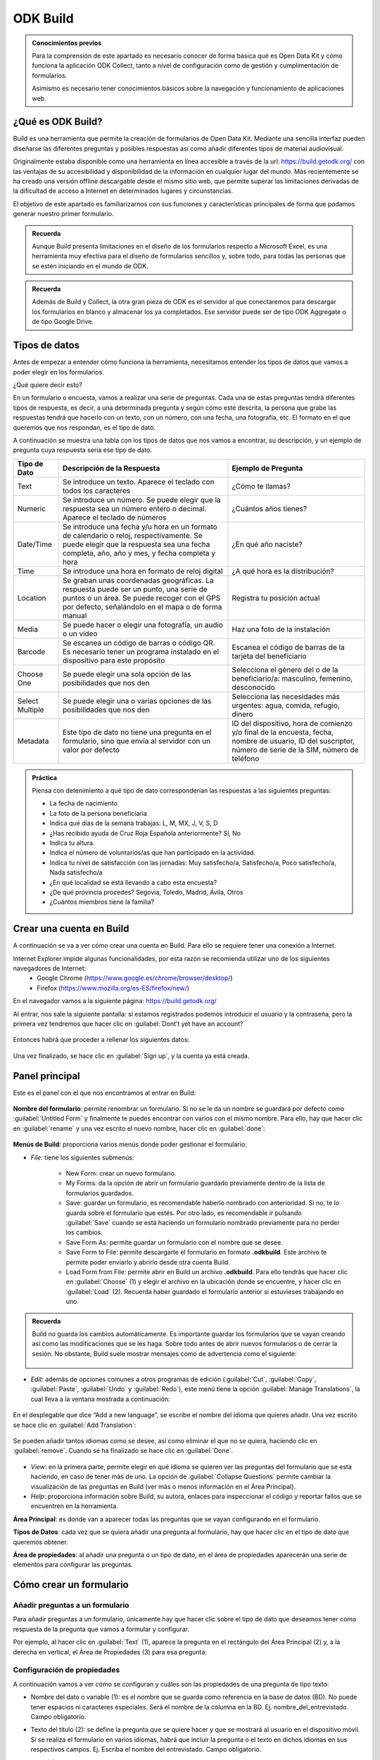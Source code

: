 ODK Build
=========

.. admonition:: Conocimientos previos

	Para la comprensión de este apartado es necesario conocer de forma básica qué es Open Data Kit y cómo funciona la aplicación ODK Collect, tanto a nivel de configuración como de gestión y cumplimentación de formularios.
	
	Asimismo es necesario tener conocimientos básicos sobre la navegación y funcionamiento de aplicaciones web.

¿Qué es ODK Build?
------------------

Build es una herramienta que permite la creación de formularios de Open Data Kit.
Mediante una sencilla interfaz pueden diseñarse las diferentes preguntas y posibles respuestas así como añadir diferentes tipos de material audiovisual.

Originalmente estaba disponible como una herramienta en línea accesible a través de la url: https://build.getodk.org/ con las ventajas de su accesibilidad y disponibilidad de la información en cualquier lugar del mundo.
Más recientemente se ha creado una versión offline descargable desde el mismo sitio web, que permite superar las limitaciones derivadas de la dificultad de acceso a Internet en determinados lugares y circunstancias.

El objetivo de este apartado es familiarizarnos con sus funciones y características principales de forma que podamos generar nuestro primer formulario.

.. admonition:: Recuerda

	Aunque Build presenta limitaciones en el diseño de los formularios respecto a Microsoft Excel, es una herramienta muy efectiva para el diseño de formularios sencillos y, sobre todo, para todas las personas que se estén iniciando en el mundo de ODK.

.. admonition:: Recuerda

	Además de Build y Collect, la otra gran pieza de ODK es el servidor al que conectaremos para descargar los formularios en blanco y almacenar los ya completados. Ese servidor puede ser de tipo ODK Aggregate o de tipo Google Drive.

Tipos de datos
--------------

Antes de empezar a entender cómo funciona la herramienta, necesitamos entender los tipos de datos que vamos a poder elegir en los formularios.

¿Qué quiere decir esto?

En un formulario o encuesta, vamos a realizar una serie de preguntas.
Cada una de estas preguntas tendrá diferentes tipos de respuesta, es decir, a una determinada pregunta y según cómo esté descrita, la persona que grabe las respuestas tendrá que hacerlo con un texto, con un número, con una fecha, una fotografía, etc.
El formato en el que queremos que nos respondan, es el tipo de dato.

A continuación se muestra una tabla con los tipos de datos que nos vamos a encontrar, su descripción, y un ejemplo de pregunta cuya respuesta sería ese tipo de dato.

.. list-table::
   :header-rows: 1
   :widths: auto

   * - Tipo de Dato
     - Descripción de la Respuesta
     - Ejemplo de Pregunta
   * - Text
     - Se introduce un texto. Aparece el teclado con todos los caracteres
     - ¿Cómo te llamas?
   * - Numeric
     - Se introduce un número. Se puede elegir que la respuesta sea un número entero o decimal. Aparece el teclado de números
     - ¿Cuántos años tienes?
   * - Date/Time
     - Se introduce una fecha y/u hora en un formato de calendario o reloj, respectivamente. Se puede elegir que la respuesta sea una fecha completa, año, año y mes, y fecha completa y hora
     - ¿En qué año naciste?
   * - Time
     - Se introduce una hora en formato de reloj digital
     - ¿A qué hora es la distribución?
   * - Location
     - Se graban unas coordenadas geográficas. La respuesta puede ser un punto, una serie de puntos o un área. Se puede recoger con el GPS por defecto, señalándolo en el mapa o de forma manual
     - Registra tu posición actual
   * - Media
     - Se puede hacer o elegir una fotografía, un audio o un vídeo
     - Haz una foto de la instalación
   * - Barcode
     - Se escanea un código de barras o código QR. Es necesario tener un programa instalado en el dispositivo para este propósito
     - Escanea el código de barras de la tarjeta del beneficiario
   * - Choose One
     - Se puede elegir una sola opción de las posibilidades que nos den
     - Selecciona el género del o de la beneficiario/a: masculino, femenino, desconocido
   * - Select Multiple
     - Se puede elegir una o varias opciones de las posibilidades que nos den
     - Selecciona las necesidades más urgentes: agua, comida, refugio, dinero
   * - Metadata
     - Este tipo de dato no tiene una pregunta en el formulario, sino que envía al servidor con un valor por defecto
     - ID del dispositivo, hora de comienzo y/o final de la encuesta, fecha, nombre de usuario, ID del suscriptor, número de serie de la SIM, número de teléfono

.. admonition:: Práctica
	
	Piensa con detenimiento a qué tipo de dato corresponderían las respuestas a las siguientes preguntas:
	
	- La fecha de nacimiento
	- La foto de la persona beneficiaria
	- Indica qué días de la semana trabajas: L, M, MX, J, V, S, D
	- ¿Has recibido ayuda de Cruz Roja Española anteriormente? Sí, No
	- Indica tu altura.
	- Indica el número de voluntarios/as que han participado en la actividad.
	- Indica tu nivel de satisfacción con las jornadas: Muy satisfecho/a, Satisfecho/a, Poco satisfecho/a, Nada satisfecho/a
	- ¿En qué localidad se está llevando a cabo esta encuesta?
	- ¿De qué provincia procedes? Segovia, Toledo, Madrid, Ávila, Otros
	- ¿Cuántos miembros tiene la familia?

Crear una cuenta en Build
-------------------------

A continuación se va a ver cómo crear una cuenta en Build.
Para ello se requiere tener una conexión a Internet.

Internet Explorer impide algunas funcionalidades, por esta razón se recomienda utilizar uno de los siguientes navegadores de Internet:
    • Google Chrome (https://www.google.es/chrome/browser/desktop/) 
    • Firefox (https://www.mozilla.org/es-ES/firefox/new/) 

En el navegador vamos a la siguiente página: https://build.getodk.org/

Al entrar, nos sale la siguiente pantalla: si estamos registrados podemos introducir el usuario y la contraseña, pero la primera vez tendremos que hacer clic en :guilabel:`Dont’t yet have an account?`

.. figure:: /media/build_signin.jpg
   :align: center

Entonces habrá que proceder a rellenar los siguientes datos:

.. figure:: /media/build_signin2.jpg
   :align: center

Una vez finalizado, se hace clic en :guilabel:`Sign up`, y la cuenta ya está creada.

Panel principal
---------------

Este es el panel con el que nos encontramos al entrar en Build:

.. figure:: /media/build_panel.jpg
   :align: center

**Nombre del formulario**: permite renombrar un formulario. Si no se le da un nombre se guardará por defecto como :guilabel:`Untitled Form` y finalmente te puedes encontrar con varios con el mismo nombre. Para ello, hay que hacer clic en :guilabel:`rename` y una vez escrito el nuevo nombre, hacer clic en :guilabel:`done`:

.. figure:: /media/build_nombre.jpg
   :align: center

**Menús de Build**: proporciona varios menús donde poder gestionar el formulario:

- *File*: tiene los siguientes submenús:

	- New Form: crear un nuevo formulario.
    	- My Forms: da la opción de abrir un formulario guardado previamente dentro de la lista de formularios guardados.
    	- Save: guardar un formulario, es recomendable haberlo nombrado con anterioridad. Si no, te lo guarda sobre el formulario que estés. Por otro lado, es recomendable ir pulsando :guilabel:`Save` cuando se está haciendo un formulario nombrado previamente para no perder los cambios.
    	- Save Form As: permite guardar un formulario con el nombre que se desee.
    	- Save Form to File: permite descargarte el formulario en formato **.odkbuild**. Este archivo te permite poder enviarlo y abrirlo desde otra cuenta Build.
    	- Load Form from File: permite abrir en Build un archivo **.odkbuild**. Para ello tendrás que hacer clic en :guilabel:`Choose` (1) y elegir el archivo en la ubicación donde se encuentre, y hacer clic en :guilabel:`Load` (2). Recuerda haber guardado el formulario anterior si estuvieses trabajando en uno.

.. figure:: /media/build_loadform.jpg
   :align: center

    	- Upload Form to Aggregate: permite exportar el formulario en blanco que se ha creado, directamente a Aggregate. Se verá en el apartado :guilabel:`Exportar un formulario`.
    	- Export to XML: permite descargar el formulario en formato XML.
    	- Export to XLSForm: permite descargar el formulario con extensión **.xlsx** (Microsoft Excel), que posibilita hacer formularios más complejos y versátiles.

.. admonition:: Recuerda

	Build no guarda los cambios automáticamente. Es importante guardar los formularios que se vayan creando así como las modificaciones que se les haga. Sobre todo antes de abrir nuevos formularios o de cerrar la sesión. No obstante, Build suele mostrar mensajes como de advertencia como el siguiente:
	
	.. figure:: /media/build_aviso.jpg
		:align: center

- *Edit*: además de opciones comunes a otros programas de edición (:guilabel:`Cut`, :guilabel:`Copy`, :guilabel:`Paste`, :guilabel:`Undo` y :guilabel:`Redo`), este menú tiene la opción :guilabel:`Manage Translations`, la cual lleva a la ventana mostrada a continuación:

.. figure:: /media/build_manage_translations.jpg
   :align: center

En el desplegable que dice “Add a new language”, se escribe el nombre del idioma que quieres añadir.
Una vez escrito se hace clic en :guilabel:`Add Translation`:

.. figure:: /media/build_add_translation.jpg
   :align: center

Se pueden añadir tantos idiomas como se desee, así como eliminar el que no se quiera, haciendo clic en :guilabel:`remove`.
Cuando se ha finalizado se hace clic en :guilabel:`Done`.

.. figure:: /media/build_manage_translations_done.jpg
   :align: center

- *View*: en la primera parte, permite elegir en qué idioma se quieren ver las preguntas del formulario que se está haciendo, en caso de tener más de uno. La opción de :guilabel:`Collapse Questions` permite cambiar la visualización de las preguntas en Build (ver más o menos información en el Área Principal).
- *Help*: proporciona información sobre Build, su autora, enlaces para inspeccionar el código y reportar fallos que se encuentren en la herramienta.

**Área Principal**: es donde van a aparecer todas las preguntas que se vayan configurando en el formulario.

**Tipos de Datos**: cada vez que se quiera añadir una pregunta al formulario, hay que hacer clic en el tipo de dato que queremos obtener.

**Área de propiedades**: al añadir una pregunta o un tipo de dato, en el área de propiedades aparecerán una serie de elementos para configurar las preguntas.

Cómo crear un formulario
------------------------

Añadir preguntas a un formulario
^^^^^^^^^^^^^^^^^^^^^^^^^^^^^^^^

Para añadir preguntas a un formulario, únicamente hay que hacer clic sobre el tipo de dato que deseamos tener como respuesta de la pregunta que vamos a formular y configurar.

Por ejemplo, al hacer clic en :guilabel:`Text` (1), aparece la pregunta en el rectángulo del Área Principal (2) y, a la derecha en vertical, el Área de Propiedades (3) para esa pregunta: 

.. figure:: /media/build_add_question.jpg
   :align: center

Configuración de propiedades
^^^^^^^^^^^^^^^^^^^^^^^^^^^^

A continuación vamos a ver cómo se configuran y cuáles son las propiedades de una pregunta de tipo texto:

- Nombre del dato o variable (1): es el nombre que se guarda como referencia en la base de datos (BD). No puede tener espacios ni caracteres especiales. Será el nombre de la columna en la BD. Ej. nombre_del_entrevistado. Campo obligatorio.
- Texto del título (2): se define la pregunta que se quiere hacer y que se mostrará al usuario en el dispositivo móvil. Si se realiza el formulario en varios idiomas, habrá que incluir la pregunta o el texto en dichos idiomas en sus respectivos campos. Ej. Escriba el nombre del entrevistado. Campo obligatorio.
- Pista (3): ayuda adicional o aclaración para entender la pregunta que se muestra al usuario en el dispositivo móvil. Ej. Nombre y apellido. Campo recomendado.
- Valor por defecto (4): este texto será la respuesta por defecto a menos que el usuario la modifique. Ej. Juan Valdez. Rara vez utilizado.
- Solo lectura (5): el usuario no puede introducir datos, sólo leer lo que dice el texto o pregunta. Rara vez utilizado.
- Requerido (6): si se marca esta casilla, el usuario no puede pasar a la siguiente pregunta a menos que la pregunta actual sea respondida. Opcional.
- Longitud (7): el usuario no puede pasar a la siguiente pregunta a menos que la respuesta de la pregunta actual tenga una cantidad específica de caracteres:
	- Mínimo. La cantidad mínima de caracteres requerida.
	- Máximo. La cantidad máxima de caracteres aceptada.
	Ej. Mínimo 5, Máximo 10: la respuesta debe tener entre 6 y 9 caracteres. Si se seleccionan las opciones :guilabel:`incluyente` la respuesta debe tener entre 5 y 10 caracteres. Opcional.
- Texto inválido (8): mensaje que se muestra si no se cumple la longitud establecida anteriormente. A veces esta opción no funciona adecuadamente.

.. figure:: /media/build_properties_area.jpg
   :align: center

Posteriormente se ofrecen opciones avanzadas:

- Mostrar pregunta si (9): condición que debe cumplirse en una pregunta previa para que ésta se muestre.
- Condición (10): se impone una restricción o limitación al dato que se introduce.
- Cálculo (11): permite realizar un cálculo dentro del propio formulario basado en valores registrados en preguntas previas.

.. figure:: /media/build_properties_area_advanced.jpg
   :align: center

A continuación se muestra un ejemplo de cómo se muestra una pregunta en ODK Collect y en el servidor (ODK Aggregate o Google Drive), según la configuración en Build.
Observa con detenimiento cómo se refleja la variable (1), el texto del título (2) y la pista (3).

.. figure:: /media/build_question_example.jpg
   :align: center

Según los tipos de preguntas, hay algunas particularidades:

- Con algunos tipos de preguntas aparecerá una nueva propiedad, :guilabel:`Kind`, esto mostrará subtipos de formato en los que se pide introducir esa respuesta en el formulario en ODK Collect; se elige según conveniencia. En caso de no seleccionar ninguno aparecerá el que esté seleccionado por defecto:

.. list-table::
   :header-rows: 1
   :widths: auto

   * - Tipo de Dato
     - Opciones de Kind
     - Descripción
   * - Numeric
     - Integer / Decimal
     - **Integer**: sólo se puede introducir un número entero. **Decimal**: se puede introducir un número decimal o entero.
   * - Date/Time
     - Full Date / Year and Month / Year / Full Date and Time
     - **Full Date**: se pide introducir una fecha completa, es decir, día, mes y año. **Year and Month**: se pide introducir año y mes. **Year**: se pide introducir el año. **Full Date and Time**: se pide introducir fecha complete y una hora.
   * - Location 
     - Point / Path / Shape
     - **Point**: se pide que se introduzca la localización en un punto. **Path**: se pide que se introduzca varias localizaciones formando un camino. **Shape**: se pide que se introduzca varias localizaciones formando una forma cerrada.
   * - Media
     - Image / Audio / Video
     - **Image**: el formulario pide una imagen de archivo o nueva. **Audio**: el formulario pide un audio de archivo o nuevo. **Video**: el formulario pide un video de archivo o nuevo.
   * - Metadata
     - Device ID / Start Time / End Time / Today / Username / Suscriber ID / SIM Serial / Phone Number
     - **Device ID**: se graba automáticamente el ID del dispositivo. **Start Time**: se graba automáticamente la hora de comienzo de la encuesta. **End Time**: se graba automáticamente la hora de finalización de la encuesta. **Today**: se graba automáticamente el día. **Username**: se graba automáticamente el nombre del usuario del dispositivo. **Subscriber ID**: se graba automáticamente el ID del suscriptor. **SIM Serial**: se graba automáticamente el número de serie de la SIM. **Phone Number**: se graba automáticamente el número de teléfono. Estos datos se grabarán si están disponibles en el dispositivo. Puede que no todos se puedan; dependerá del dispositivo y de si se tiene SIM o no.

- En otras preguntas aparece una opción que es :guilabel:`Style`:

.. list-table::
   :header-rows: 1
   :widths: auto

   * - Tipo de Dato
     - Opciones de Style
     - Descripción
   * - Location 
     - Default (GPS) / Show Map (GPS) / Manual (No GPS)
     - **Default (GPS)**: al solicitar la localización en el formulario, toma los datos del sensor de GPS del dispositivo. **Show Map (GPS)**: al solicitar la localización se muestra el punto del GPS sobre el mapa. **Manual (No GPS)**: al solicitar la localización se muestra el punto del GPS sobre el mapa, pudiendo grabar ese punto u otro seleccionado manualmente sobre el mapa.
   * - Choose One & Select Multiple 
     - Default / Minimal (spinner) / Table / Horizontal Layout
     - **Default**: en el formulario aparecen todas las opciones. **Minimal (spinner)**: en el formulario las opciones aparecen en un desplegable. **Table**: no funciona correctamente. **Horizontal Layout**: se supone que las opciones aparecen de forma horizontal, pero no funciona correctamente.

- En el caso de :guilabel:`Choose One` o :guilabel:`Select Multiple` hay que añadir las opciones, y para ello hay dos formas posibles en el Área de Propiedades:

	- Haciendo clic en :guilabel:`Add Option` en el Área de Propiedades para configurar cada una de las opciones que quieras añadir.

	.. figure:: /media/build_add_option.jpg
   		:align: center


	- Haciendo clic en :guilabel:`bulk edit` en el Área de Propiedades y rellenar en cada línea las dos columnas para cada una de las opciones que se quiera añadir.

	.. figure:: /media/build_add_option2.jpg
   		:align: center

Para ambos casos:

- En el o los idiomas que se hayan elegido; :guilabel:`English` y/o :guilabel:`Spanish`, etc., se pone el texto de la opción como se quiere que aparezca en el formulario al leer la pregunta.
- El campo :guilabel:`Underlying Value` hace referencia a cómo queremos que se guarde esa opción en la base de datos de Aggregate. El texto que se introduzca no puede tener ni espacios ni caracteres especiales.

.. admonition:: Presta atención

	Es muy importante rellenar todos los campos que se generan según el número de opciones e idiomas que se añadan, incluido el :guilabel:`Underlying Value`. Si hay algún error o falta algún campo, se pondrá la pregunta en rojo indicando que hay un error. El texto que se introduzca en :guilabel:`Underlying Value` no puede tener ni espacios ni caracteres especiales, sí se pueden utilizar guiones bajos en lugar de espacios.

A continuación se muestra un ejemplo:

.. figure:: /media/build_add_option3.jpg
   :align: center

En caso de haber hecho clic en :guilabel:`bulk edit` se vería la siguiente pantalla con los datos incluidos:

.. figure:: /media/build_add_option4.jpg
   :align: center

A continuación podemos ver cómo queda reflejado en ODK Collect, Aggregate y Google Sheets.

.. figure:: /media/build_add_option5.jpg
   :align: center

Subir al servidor
-----------------

Una vez que tenemos el formulario finalizado, hay varias formas de subirlo al servidor:

Desde Build 
^^^^^^^^^^^

Permite subir el formulario en blanco que se ha creado, directamente al servidor Aggregate.
Para ello, hay que introducir la dirección o URL del servidor, el usuario y la contraseña correspondiente, y pulsar :guilabel:`Export`:

.. figure:: /media/build_upload.jpg
   :align: center

En caso de ser correcta la subida al servidor, aparece la siguiente pantalla o aviso en la parte inferior derecha de la pantalla:

.. figure:: /media/build_upload_success.jpg
   :align: center

En caso de haber algún error en los datos de conexión aparece el siguiente aviso:

.. figure:: /media/build_upload_error.jpg
   :align: center

Si es un error en el diseño del formulario el error es del tipo:

.. figure:: /media/build_upload_error2.jpg
   :align: center

.. admonition:: Presta atención

	En caso de que haya algún error de diseño, consulta el último apartado de esta sección: :guilabel:`Validar un Formulario`.

Desde Aggregate
^^^^^^^^^^^^^^^

Se necesita tener el formulario en blanco en el formato XML.

Para obtener el formulario en este formato, hay que ir al menú :guilabel:`File` de Build y hacer clic en :guilabel:`Export to XML`.
Esto permite descargar el formulario en formato XML al ordenador (generalmente a la carpeta :guilabel:`Descargas` o :guilabel:`Downloads`).

Google Drive
^^^^^^^^^^^^

También es posible utilizar Google Drive para alojar las diferentes respuestas al formulario en una hoja de cálculo, en formato Sheets de Google.
Este procedimiento, que comienza una vez exportamos el formulario a Excel, será descrito en el siguiente apartado.

.. admonition:: Práctica

	Observa la siguiente tabla y crea el formulario usando Build.
	
.. list-table::
   :header-rows: 1
   :widths: auto

   * - Tipo de Dato
     - Nombre del dato
     - Texto del título
     - Consejo
     - Requerido
     - Rango mín-máx
     - Opciones
   * - Texto
     - nombre
     - Nombre del entrevistado
     - Nombre y apellido
     - Sí
     - 
     - 
   * - Número
     - edad
     - Edad del entrevistado
     - 
     - 
     - 18 - 99
     - 
   * - Fecha
     - fecha
     - ¿Qué día es hoy?
     - 
     - 
     - 
     - 
   * - GPS
     - gps
     - Registra tus coordenadas GPS
     - 
     - 
     - 
     - 
   * - Multimedia
     - foto
     - Foto del entrevistado
     - Toma la foto en formato horizontal
     -
     -
     -
   * - Selección única
     - genero
     - Género del entrevistado
     - 
     - Sí
     - Masculino, femenino
     - 
   * - Selección múltiple
     - necesidades
     - Necesidades urgentes
     - Selecciona todas las que apliquen
     - 
     - 
     - Agua, comida, albergue
	
Grupos de preguntas
-------------------

En Build se pueden agrupar preguntas.
Esto significa que se pueden asociar preguntas bajo un mismo nombre.
Por ejemplo se puede crear un grupo que se llame :guilabel:`Datos Personales` y englobar ahí todas las preguntas que sean sobre los datos personales que se recogen de un/una beneficiario/a.
Además, las preguntas de un grupo, se pueden mostrar en una misma pantalla.
Para ello, en Build, hay que pulsar en :guilabel:`Group` en el panel de Tipo de datos:

.. figure:: /media/build_question_groups0.JPG
   :align: center

Aparece la siguiente pantalla y al igual que para las preguntas, hay que dar un nombre al grupo (1) (si no se pone, no aparece en el formulario y no podemos saber a qué hacen referencia esas preguntas), y un nombre para la base de datos (1).
Además, si se quiere que las preguntas aparezcan en la misma pantalla hay que hacer clic en la casilla :guilabel:`Display On One Screen` (2).
Si se quiere que el grupo de preguntas se repita tantas veces como se desee hay que hacer clic en :guilabel:`Looped` (2), aunque no se recomienda porque se crean Excels adicionales y su análisis es más complejo.

.. figure:: /media/build_question_groups1.JPG
   :align: center
  
A continuación, se arrastran las preguntas que se quieran dentro del recuadro verde para incluirlas preguntas dentro del grupo (1) y se hace clic en :guilabel:`Display On One Screen` (2):

.. figure:: /media/build_question_groups2.JPG
   :align: center

.. figure:: /media/build_question_groups3.JPG
   :align: center

Así es como se ve el grupo en ODK Collect (1) y lo que se obtiene en Aggregate (2):

.. figure:: /media/build_question_groups4.jpg
   :align: center

Como se puede ver en la imagen de Aggregate anterior, el nombre de las columnas de las preguntas que estén dentro de un grupo seguirán la siguiente estructura: 

:guilabel:`Nombre_del_grupo:nombre_pregunta`.

Como puede verse en la imagen inferior, en Google Drive se antepone, además, el nombre del formulario, cada elemento separado por un guión:

.. figure:: /media/build_question_groups5.jpg
   :align: center

.. admonition:: Práctica

	Modifica el formulario para que las preguntas se puedan ver en una única pantalla.
	En el siguiente apartado usaremos Google Drive para alojar el formulario en blanco y las respuestas.
 
Validar un formulario
---------------------

Generalmente, si un formulario contiene errores es por alguna de las siguientes razones:

- Hay espacios o caracteres especiales en el :guilabel:`Name` o :guilabel:`Data Name` de preguntas o grupos.
- No se ha añadido el :guilabel:`Caption Text` o el texto de alguna pregunta.
- No se han incluido por cada una de las opciones que se introduzcan todos los campos: :guilabel:`Underlying Value` y las opciones en los idiomas que se hayan seleccionado.

En caso de no tratarse de ninguna de estas opciones, se puede utilizar el programa ODK Validate para comprobar errores.
Para ello necesitamos:

- En Build, descarga el formulario en formato XML siguiendo las indicaciones que se han dado anteriormente.
- Asegúrate de tener Java actualizado en tu PC. Accede a https://java.com/es/download/ie_manual.jsp para verificar tu instalación.
- Descarga el programa Validate: https://github.com/opendatakit/validate/releases/latest

.. figure:: /media/build_validate_download.jpg
   :align: center
   
- Abre el programa :guilabel:`Validate` haciendo doble clic sobre el fichero .jar descargado. Haz clic en :guilabel:`Choose File…`.

.. figure:: /media/build_validate_choosefile.jpg
   :align: center

- A continuación selecciona el formulario en formato XML que nos hemos descargado previamente y se hace clic en :guilabel:`Abrir`:

.. figure:: /media/build_validate_open.jpg
   :align: center

La siguiente pantalla mostrará errores si los hubiese o nos dirá que el formulario es válido: 

.. figure:: /media/build_validate_results.jpg
   :align: center

Resumen y próximo pasos
^^^^^^^^^^^^^^^^^^^^^^^

En este apartado se ha explicado cómo hacer uso de Build para la creación y exportación de formularios ODK así como el procedimiento para exportarlos y subirlos al servidor.
También hemos visto cómo validar los formularios utilizando otra aplicación.
En los siguientes apartados se abordarán las diferentes modalidades de servidor y la forma en que podemos explotar la información.
